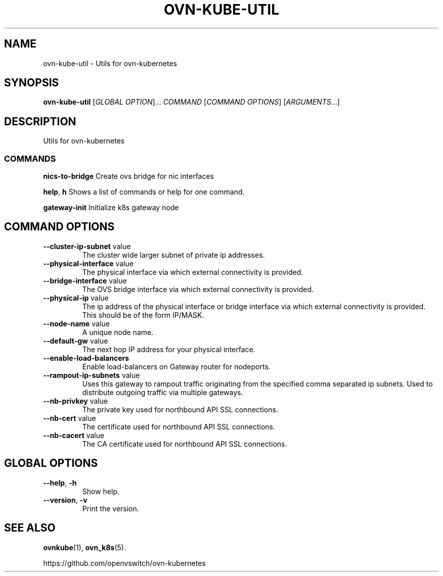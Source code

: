 .TH OVN-KUBE-UTIL "1" "Jan 2018" "ovn-kubernetes" "OVN-KUBERNETES User Commands"
.SH NAME
ovn-kube-util \- Utils for ovn-kubernetes
.SH SYNOPSIS
.B ovn-kube-util
[\fI\,GLOBAL OPTION\/\fR]... \fI\,COMMAND\/\fR [\fI\,COMMAND OPTIONS\/\fR] [\fI\,ARGUMENTS\/\fR...]
.SH DESCRIPTION
Utils for ovn-kubernetes

.SS COMMANDS
.PP
\fBnics-to-bridge\fR
Create ovs bridge for nic interfaces
.PP
\fBhelp\fR, \fBh\fR
Shows a list of commands or help for one command.
.PP
\fBgateway-init\fR
Initialize k8s gateway node

.PP
.SH COMMAND OPTIONS
.TP
\fB\--cluster-ip-subnet\fR  value
The cluster wide larger subnet of private ip addresses.
.TP
\fB\--physical-interface\fR  value
The physical interface via which external connectivity is provided.
.TP
\fB\--bridge-interface\fR  value
The OVS bridge interface via which external connectivity is provided.
.TP
\fB\--physical-ip\fR  value
The ip address of the physical interface or bridge interface via which external connectivity is provided. This should be of the form IP/MASK.
.TP
\fB\--node-name\fR  value
A unique node name.
.TP
\fB\--default-gw\fR  value
The next hop IP address for your physical interface.
.TP
\fB\--enable-load-balancers\fR
Enable load-balancers on Gateway router for nodeports.
.TP
\fB\--rampout-ip-subnets\fR  value
Uses this gateway to rampout traffic originating from the specified comma separated ip subnets.  Used to distribute outgoing traffic via multiple gateways.
.TP
\fB\--nb-privkey\fR  value
The private key used for northbound API SSL connections.
.TP
\fB\--nb-cert\fR  value
The certificate used for northbound API SSL connections.
.TP
\fB\--nb-cacert\fR  value
The CA certificate used for northbound API SSL connections.

.SH GLOBAL OPTIONS
.TP
\fB\--help\fR, \fB\-h\fR
Show help.
.TP
\fB\--version\fR, \fB\-v\fR
Print the version.

.SH "SEE ALSO"
.BR ovnkube (1),
.BR ovn_k8s (5).

.PP
https://github.com/openvswitch/ovn-kubernetes
